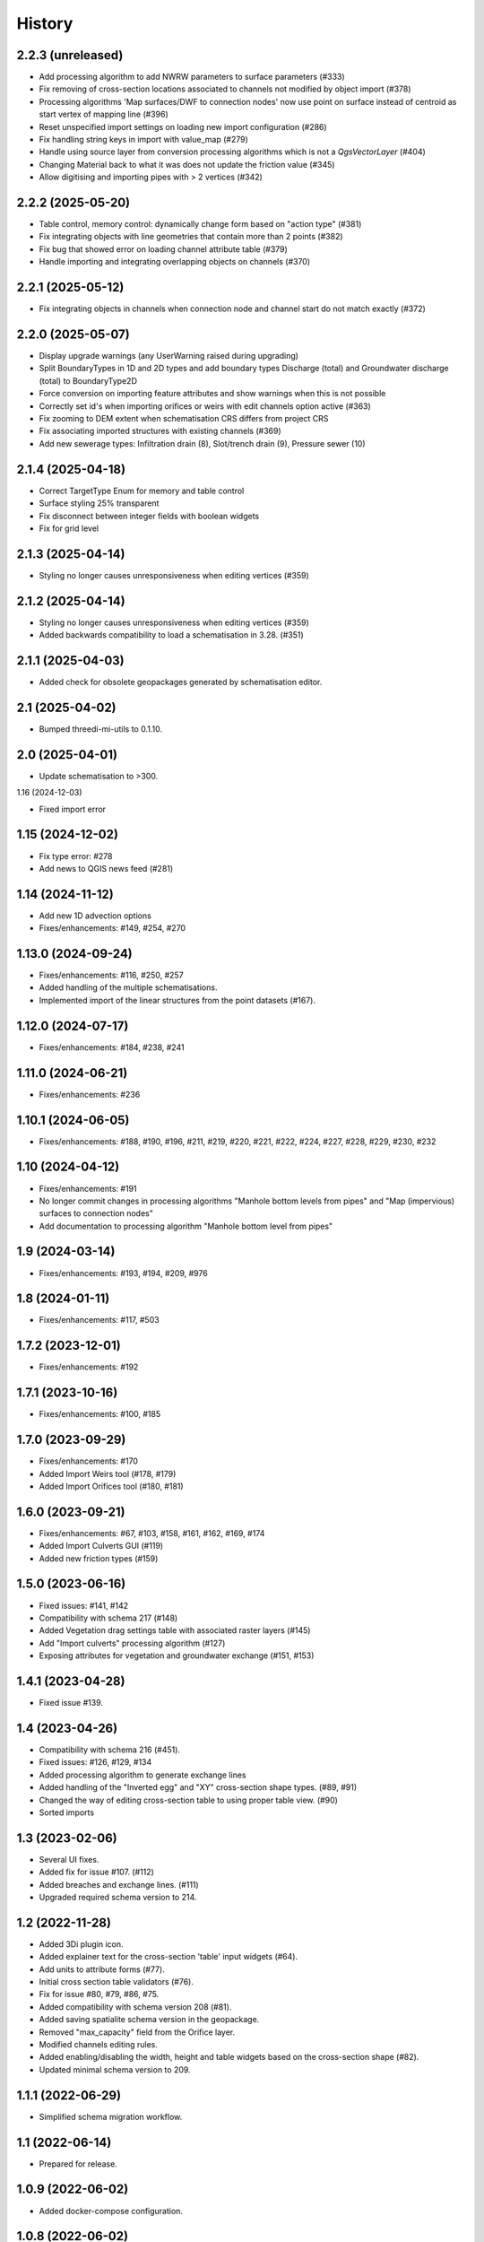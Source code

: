 History
=======

2.2.3 (unreleased)
------------------

- Add processing algorithm to add NWRW parameters to surface parameters (#333)
- Fix removing of cross-section locations associated to channels not modified by object import (#378)
- Processing algorithms 'Map surfaces/DWF to connection nodes' now use point on surface instead of centroid as start vertex of mapping line (#396)
- Reset unspecified import settings on loading new import configuration (#286)
- Fix handling string keys in import with value_map (#279)
- Handle using source layer from conversion processing algorithms which is not a `QgsVectorLayer` (#404)
- Changing Material back to what it was does not update the friction value (#345)
- Allow digitising and importing pipes with > 2 vertices (#342)


2.2.2 (2025-05-20)
------------------

- Table control, memory control: dynamically change form based on "action type" (#381)
- Fix integrating objects with line geometries that contain more than 2 points (#382)
- Fix bug that showed error on loading channel attribute table (#379)
- Handle importing and integrating overlapping objects on channels (#370)


2.2.1 (2025-05-12)
------------------

- Fix integrating objects in channels when connection node and channel start do not match exactly (#372)

2.2.0 (2025-05-07)
------------------

- Display upgrade warnings (any UserWarning raised during upgrading)
- Split BoundaryTypes in 1D and 2D types and add boundary types Discharge (total) and Groundwater discharge (total) to BoundaryType2D
- Force conversion on importing feature attributes and show warnings when this is not possible
- Correctly set id's when importing orifices or weirs with edit channels option active (#363)
- Fix zooming to DEM extent when schematisation CRS differs from project CRS
- Fix associating imported structures with existing channels (#369)
- Add new sewerage types: Infiltration drain (8), Slot/trench drain (9), Pressure sewer (10)


2.1.4 (2025-04-18)
------------------

- Correct TargetType Enum for memory and table control
- Surface styling 25% transparent
- Fix disconnect between integer fields with boolean widgets
- Fix for grid level


2.1.3 (2025-04-14)
------------------

- Styling no longer causes unresponsiveness when editing vertices (#359)


2.1.2 (2025-04-14)
------------------

- Styling no longer causes unresponsiveness when editing vertices (#359)
- Added backwards compatibility to load a schematisation in 3.28. (#351)


2.1.1 (2025-04-03)
------------------

- Added check for obsolete geopackages generated by schematisation editor.

2.1 (2025-04-02)
----------------

- Bumped threedi-mi-utils to 0.1.10.


2.0 (2025-04-01)
----------------

- Update schematisation to >300.


1.16 (2024-12-03)

- Fixed import error

1.15 (2024-12-02)
-----------------

- Fix type error: #278
- Add news to QGIS news feed (#281)


1.14 (2024-11-12)
-----------------

- Add new 1D advection options
- Fixes/enhancements: #149, #254, #270

1.13.0 (2024-09-24)
-------------------

- Fixes/enhancements: #116, #250, #257
- Added handling of the multiple schematisations.
- Implemented import of the linear structures from the point datasets (#167).


1.12.0 (2024-07-17)
-------------------

- Fixes/enhancements: #184, #238, #241


1.11.0 (2024-06-21)
-------------------

- Fixes/enhancements: #236


1.10.1 (2024-06-05)
-------------------

- Fixes/enhancements: #188, #190, #196, #211, #219, #220, #221, #222, #224, #227, #228, #229, #230, #232


1.10 (2024-04-12)
-----------------

- Fixes/enhancements: #191
- No longer commit changes in processing algorithms "Manhole bottom levels from pipes" and "Map (impervious) surfaces to connection nodes"
- Add documentation to processing algorithm "Manhole bottom level from pipes"

1.9 (2024-03-14)
----------------

- Fixes/enhancements: #193, #194, #209, #976


1.8 (2024-01-11)
----------------

- Fixes/enhancements: #117, #503


1.7.2 (2023-12-01)
------------------

- Fixes/enhancements: #192


1.7.1 (2023-10-16)
------------------

- Fixes/enhancements: #100, #185


1.7.0 (2023-09-29)
------------------

- Fixes/enhancements: #170
- Added Import Weirs tool (#178, #179)
- Added Import Orifices tool (#180, #181)


1.6.0 (2023-09-21)
------------------

- Fixes/enhancements: #67, #103, #158, #161, #162, #169, #174
- Added Import Culverts GUI (#119)
- Added new friction types (#159)


1.5.0 (2023-06-16)
------------------

- Fixed issues: #141, #142
- Compatibility with schema 217 (#148)
- Added Vegetation drag settings table with associated raster layers (#145)
- Add "Import culverts" processing algorithm (#127)
- Exposing attributes for vegetation and groundwater exchange (#151, #153)


1.4.1 (2023-04-28)
------------------

- Fixed issue #139.


1.4 (2023-04-26)
----------------
- Compatibility with schema 216 (#451).
- Fixed issues: #126, #129, #134
- Added processing algorithm to generate exchange lines
- Added handling of the "Inverted egg" and "XY" cross-section shape types. (#89, #91)
- Changed the way of editing cross-section table to using proper table view. (#90)
- Sorted imports


1.3 (2023-02-06)
----------------

- Several UI fixes.
- Added fix for issue #107. (#112)
- Added breaches and exchange lines. (#111)
- Upgraded required schema version to 214.


1.2 (2022-11-28)
----------------

- Added 3Di plugin icon.
- Added explainer text for the cross-section 'table' input widgets (#64).
- Add units to attribute forms (#77).
- Initial cross section table validators (#76).
- Fix for issue #80, #79, #86, #75.
- Added compatibility with schema version 208 (#81).
- Added saving spatialite schema version in the geopackage.
- Removed "max_capacity" field from the Orifice layer.
- Modified channels editing rules.
- Added enabling/disabling the width, height and table widgets based on the cross-section shape (#82).
- Updated minimal schema version to 209.

1.1.1 (2022-06-29)
------------------

- Simplified schema migration workflow.


1.1 (2022-06-14)
----------------

- Prepared for release.


1.0.9 (2022-06-02)
------------------

- Added docker-compose configuration.


1.0.8 (2022-06-02)
------------------

- Github action: prevent zip from being generated twice.


1.0.7 (2022-06-02)
------------------

- Updated tests to run on Linux
- Added Docker container for running tests


1.0.6 (2022-05-18)
------------------

- Fix in run attribute in github workflow.


1.0.5 (2022-05-18)
------------------

- Added upload scripts and github workflows.


1.0.4 (2022-05-18)
------------------

- ZIP generation.


1.0.3 (2022-05-18)
------------------

Initial release.
